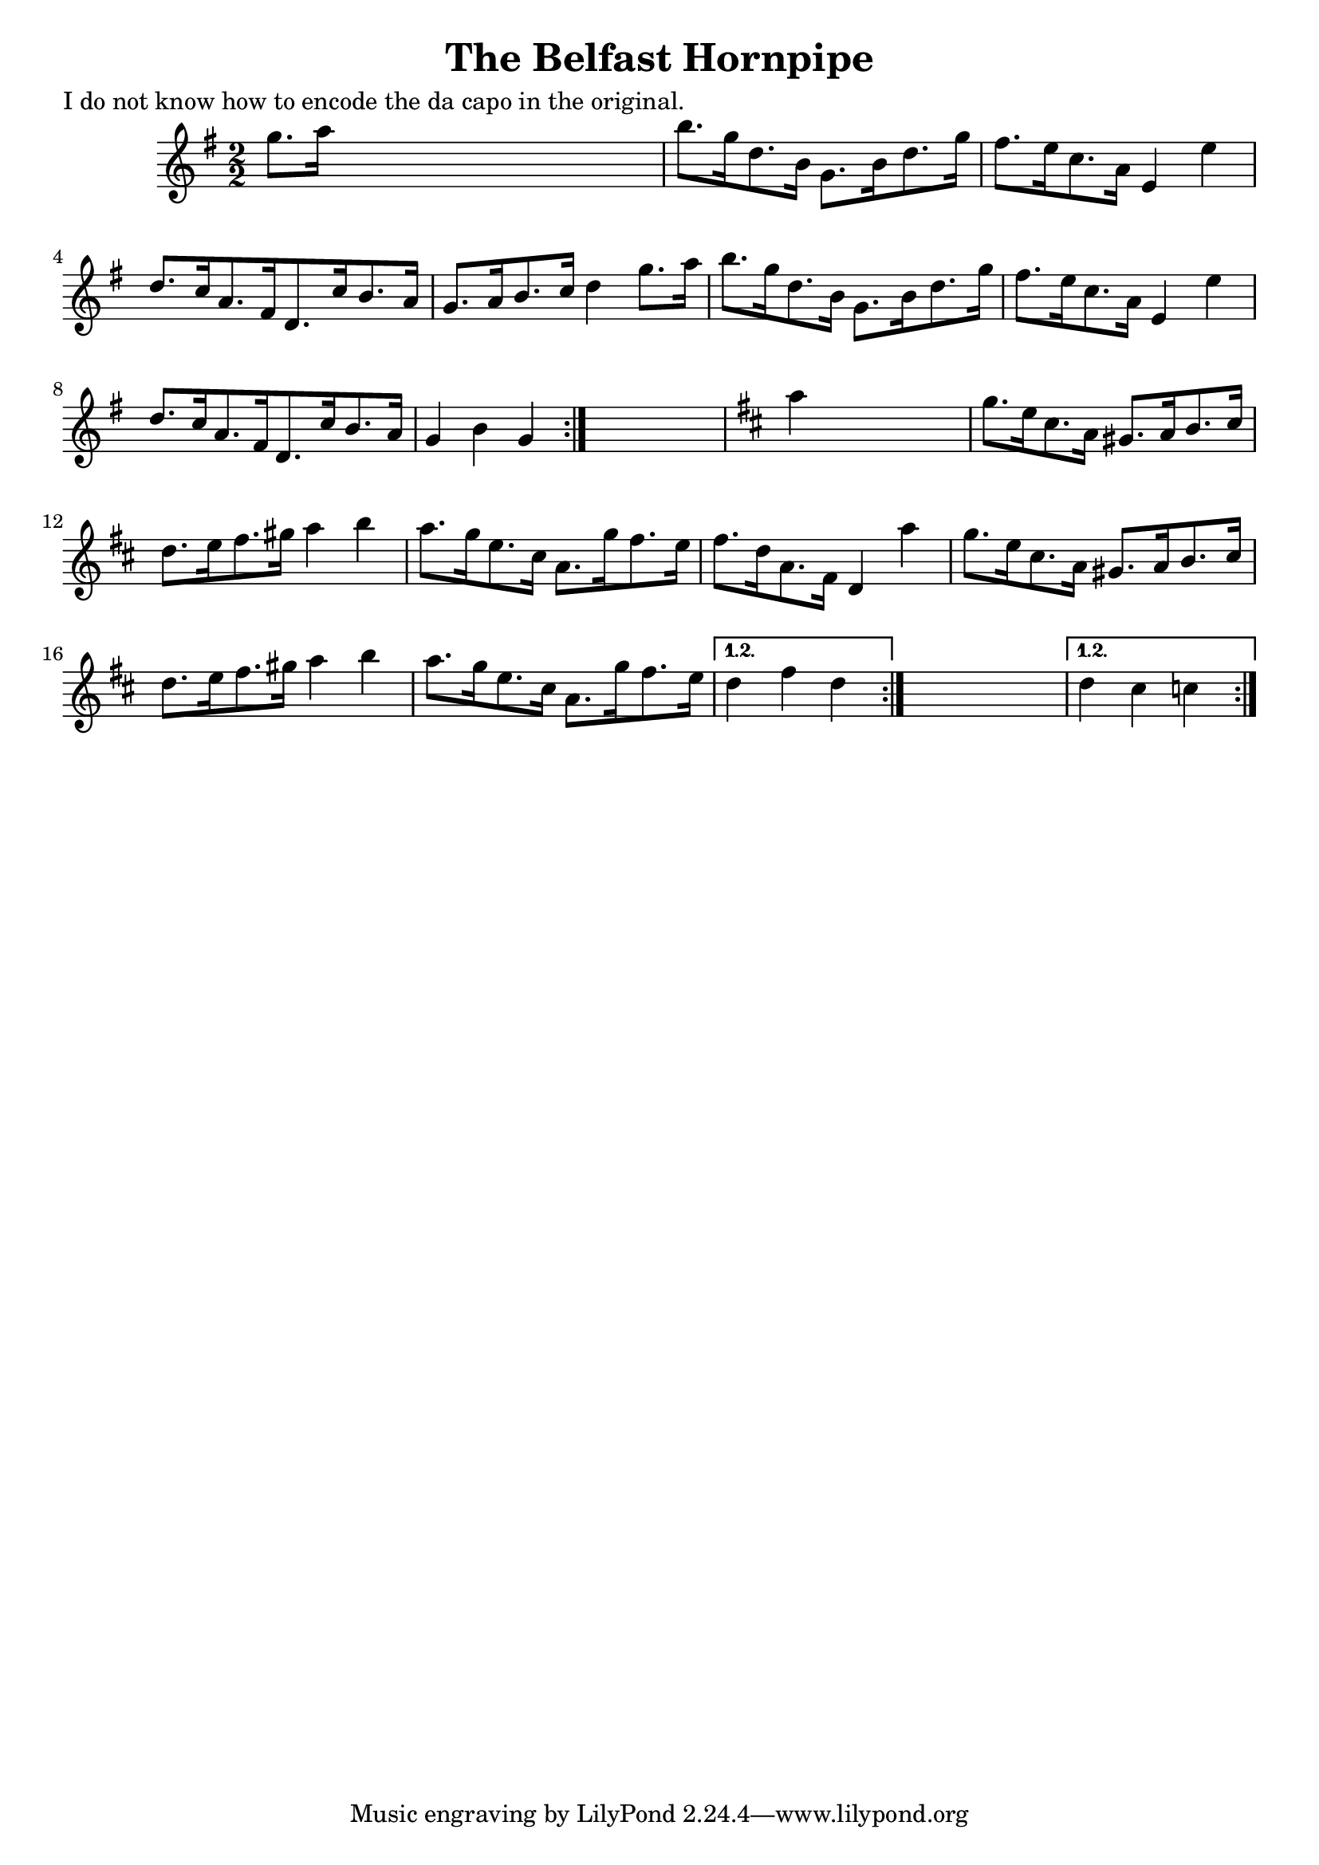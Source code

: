
\version "2.16.2"
% automatically converted by musicxml2ly from xml/1647_nt.xml

%% additional definitions required by the score:
\language "english"


\header {
    poet = "I do not know how to encode the da capo in the original."
    encoder = "abc2xml version 63"
    encodingdate = "2015-01-25"
    title = "The Belfast Hornpipe"
    }

\layout {
    \context { \Score
        autoBeaming = ##f
        }
    }
PartPOneVoiceOne =  \relative g'' {
    \repeat volta 2 {
        \repeat volta 2 {
            \repeat volta 2 {
                \key g \major \numericTimeSignature\time 2/2 g8. [ a16 ]
                s2. | % 2
                b8. [ g16 d8. b16 ] g8. [ b16 d8. g16 ] | % 3
                fs8. [ e16 c8. a16 ] e4 e'4 | % 4
                d8. [ c16 a8. fs16 d8. c'16 b8. a16 ] | % 5
                g8. [ a16 b8. c16 ] d4 g8. [ a16 ] | % 6
                b8. [ g16 d8. b16 ] g8. [ b16 d8. g16 ] | % 7
                fs8. [ e16 c8. a16 ] e4 e'4 | % 8
                d8. [ c16 a8. fs16 d8. c'16 b8. a16 ] | % 9
                g4 b4 g4 }
            s4 | \barNumberCheck #10
            \key d \major a'4 s2. | % 11
            g8. [ e16 cs8. a16 ] gs8. [ a16 b8. cs16 ] | % 12
            d8. [ e16 fs8. gs16 ] a4 b4 | % 13
            a8. [ g16 e8. cs16 ] a8. [ g'16 fs8. e16 ] | % 14
            fs8. [ d16 a8. fs16 ] d4 a''4 | % 15
            g8. [ e16 cs8. a16 ] gs8. [ a16 b8. cs16 ] | % 16
            d8. [ e16 fs8. gs16 ] a4 b4 | % 17
            a8. [ g16 e8. cs16 ] a8. [ g'16 fs8. e16 ] }
        \alternative { {
                | % 18
                d4 fs4 d4 }
            } s4 }
    \alternative { {
            | % 19
            d4 cs4 c4 }
        } }


% The score definition
\score {
    <<
        \new Staff <<
            \context Staff << 
                \context Voice = "PartPOneVoiceOne" { \PartPOneVoiceOne }
                >>
            >>
        
        >>
    \layout {}
    % To create MIDI output, uncomment the following line:
    %  \midi {}
    }

